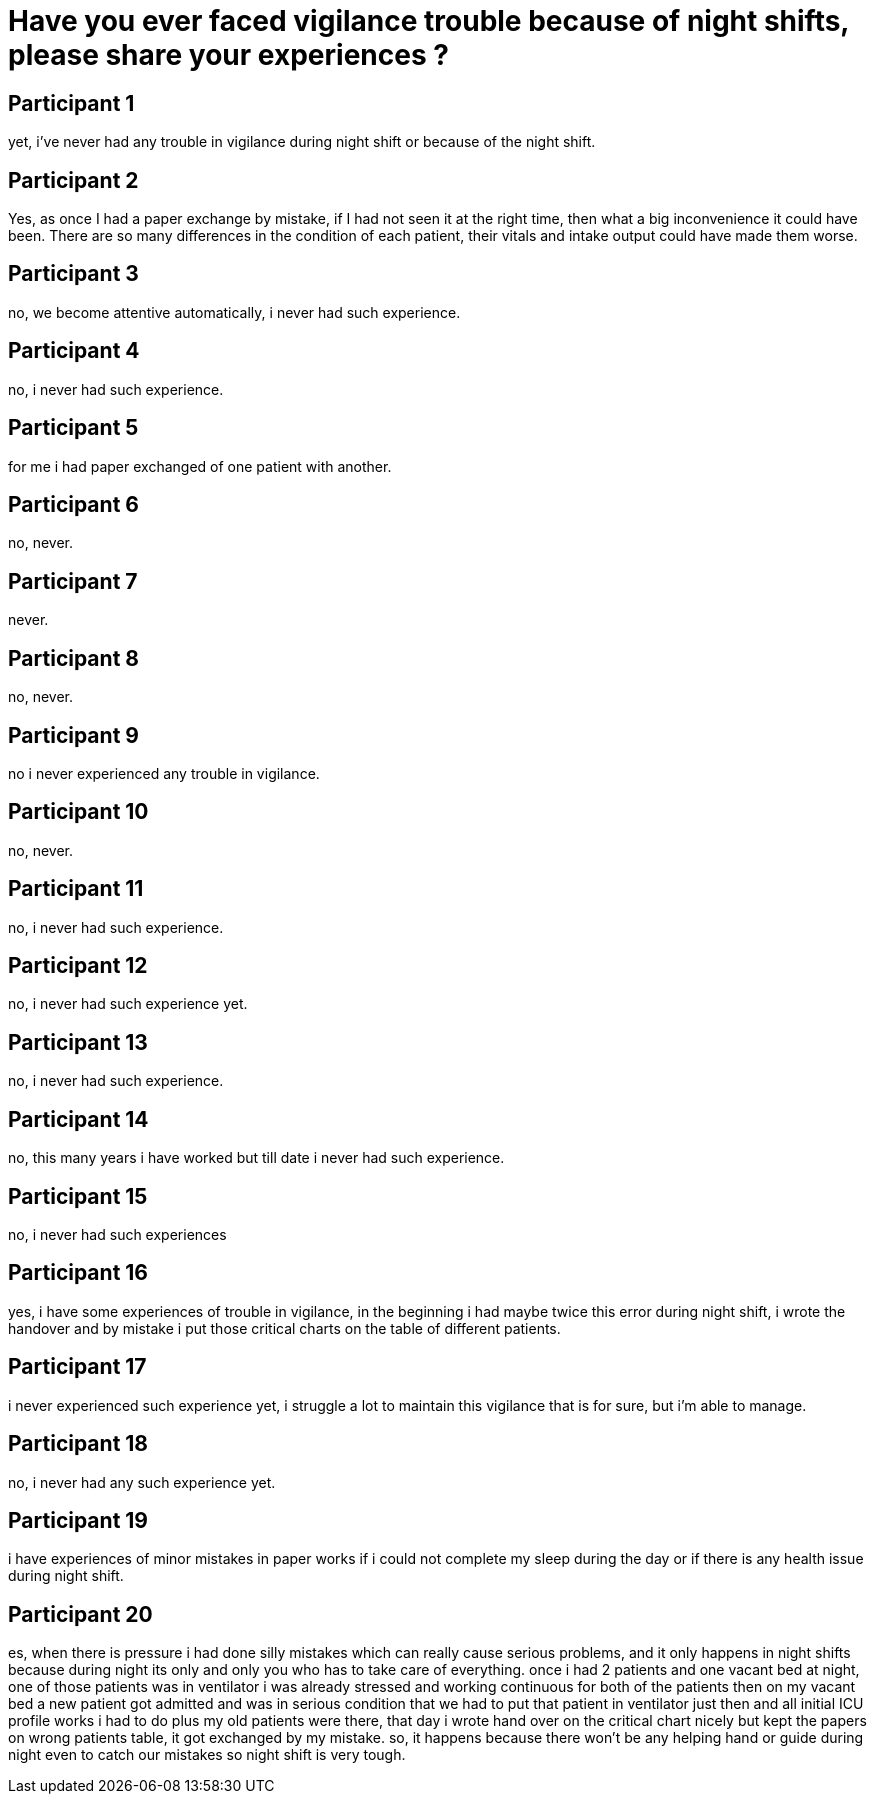 = Have you ever faced vigilance trouble because of night shifts, please share your experiences ?

== Participant 1
yet, i've never had any trouble in vigilance during night shift or because of the night shift.

== Participant 2
Yes, as once I had a paper exchange by mistake, if I had not seen it at the right time, then what a big inconvenience it could have been. There are so many differences in the condition of each patient, their vitals and intake output could have made them worse.

== Participant 3
no, we become attentive automatically, i never had such experience.

== Participant 4
no, i never had such experience.

== Participant 5
for me i had paper exchanged of one patient with another. 

== Participant 6
no, never.

== Participant 7
never.

== Participant 8
no, never.

== Participant 9
no i never experienced any trouble in vigilance.

== Participant 10
no, never.

== Participant 11
no, i never had such experience.

== Participant 12
no, i never had such experience yet.

== Participant 13
no, i never had such experience.

== Participant 14
no, this many years i have worked but till date i never had such experience.

== Participant 15
no, i never had such experiences

== Participant 16
yes, i have some experiences of trouble in vigilance, in the beginning i had maybe twice this error during night shift, i wrote the handover and by mistake i put those critical charts on the table of different patients.

== Participant 17
i never experienced such experience yet, i struggle a lot to maintain this vigilance that is for sure, but i'm able to manage.

== Participant 18
no, i never had any such experience yet.

== Participant 19
i have experiences of minor mistakes in paper works if i could not complete my sleep during the day or if there is any health issue during night shift.

== Participant 20
es, when there is pressure i had done silly mistakes which can really cause serious problems, and it only happens in night shifts because during night its only and only you who has to take care of everything. once i had 2 patients and one vacant bed at night, one of those patients was in ventilator i was already stressed and working continuous for both of the patients then on my vacant bed a new patient got admitted and was in serious condition that we had to put that patient in ventilator just then and all initial ICU profile works i had to do plus my old patients were there, that day i wrote hand over on the critical chart nicely but kept the papers on wrong patients table, it got exchanged by my mistake. so, it happens because there won't be any helping hand or guide during night even to catch our mistakes so night shift is very tough.